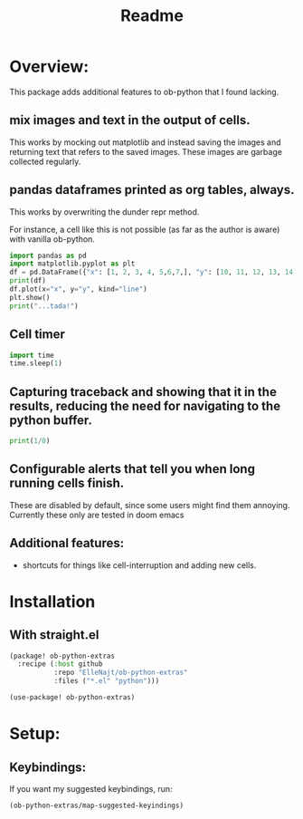 #+title: Readme


* Overview:
:PROPERTIES:
:header-args: :results output drawer :python "nix-shell --run python" :async t :tangle :session project :timer-show no
:END:

This package adds additional features to ob-python that I found lacking.

** mix images and text in the output of cells.
This works by mocking out matplotlib and instead saving the images and returning text that refers to the saved images. These images are garbage collected regularly.
** pandas dataframes printed as org tables, always.
This works by overwriting the dunder repr method.

For instance, a cell like this is not possible (as far as the author is aware) with vanilla ob-python.

#+begin_src python :results drawer
import pandas as pd
import matplotlib.pyplot as plt
df = pd.DataFrame({"x": [1, 2, 3, 4, 5,6,7,], "y": [10, 11, 12, 13, 14,15,16]})
print(df)
df.plot(x="x", y="y", kind="line")
plt.show()
print("...tada!")
#+end_src

#+RESULTS:
:results:
| idx | x |  y |
|-----+---+----|
|   0 | 1 | 10 |
|   1 | 2 | 11 |
|   2 | 3 | 12 |
|   3 | 4 | 13 |
|   4 | 5 | 14 |
|   5 | 6 | 15 |
|   6 | 7 | 16 |
[[file:plots/Readme/plot_20241028_194825_8829674.png]]
...tada!
:end:

** Cell timer
#+begin_src python :timer-show
import time
time.sleep(1)
#+end_src

#+RESULTS:
:results:
Cell Timer: 0:00:01
:end:

** Capturing traceback and showing that it in the results, reducing the need for navigating to the python buffer.

#+begin_src python
print(1/0)
#+end_src

#+RESULTS:
:results:
Traceback (most recent call last):
File "<org babel source block>", line 9, in <module>
File "<org babel source block>", line 1, in <module>
ZeroDivisionError: division by zero
:end:

** Configurable alerts that tell you when long running cells finish.
These are disabled by default, since some users might find them annoying.
Currently these only are tested in doom emacs
** Additional features:
- shortcuts for things like cell-interruption and adding new cells.

* Installation
** With straight.el

#+begin_src emacs-lisp :tangle yes
(package! ob-python-extras
  :recipe (:host github
           :repo "ElleNajt/ob-python-extras"
           :files ("*.el" "python")))

#+end_src

#+begin_src emacs-lisp :tangle yes
(use-package! ob-python-extras)
#+end_src

* Setup:
** Keybindings:

If you want my suggested keybindings, run:

#+begin_src emacs-lisp :tangle yes
(ob-python-extras/map-suggested-keyindings)
#+end_src


